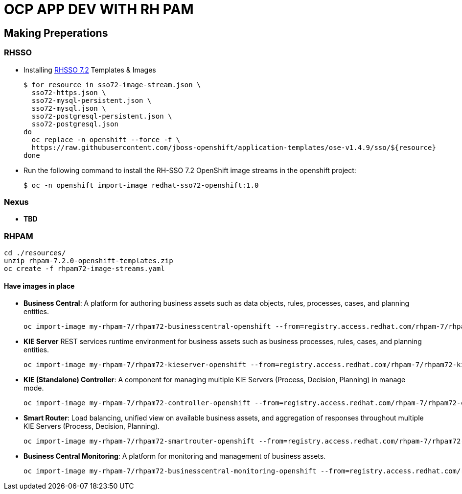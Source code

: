 = OCP APP DEV WITH RH PAM


== Making Preperations

=== RHSSO

* Installing link:https://access.redhat.com/documentation/en-us/red_hat_jboss_middleware_for_openshift/3/html-single/red_hat_single_sign-on_for_openshift/#using_the_rh_sso_for_openshift_image_streams_and_application_templates[RHSSO 7.2] Templates & Images

	$ for resource in sso72-image-stream.json \
	  sso72-https.json \
	  sso72-mysql-persistent.json \
	  sso72-mysql.json \
	  sso72-postgresql-persistent.json \
	  sso72-postgresql.json
	do
	  oc replace -n openshift --force -f \
	  https://raw.githubusercontent.com/jboss-openshift/application-templates/ose-v1.4.9/sso/${resource}
	done

* Run the following command to install the RH-SSO 7.2 OpenShift image streams in the openshift project:

	$ oc -n openshift import-image redhat-sso72-openshift:1.0


=== Nexus

* *TBD*

=== RHPAM

	cd ./resources/
	unzip rhpam-7.2.0-openshift-templates.zip
	oc create -f rhpam72-image-streams.yaml

==== Have images in place

* *Business Central*: A platform for authoring business assets such as data objects, rules, processes, cases, and planning entities.

	oc import-image my-rhpam-7/rhpam72-businesscentral-openshift --from=registry.access.redhat.com/rhpam-7/rhpam72-businesscentral-openshift --confirm

* *KIE Server* REST services runtime environment for business assets such as business processes, rules, cases, and planning entities.

	oc import-image my-rhpam-7/rhpam72-kieserver-openshift --from=registry.access.redhat.com/rhpam-7/rhpam72-kieserver-openshift --confirm

* *KIE (Standalone) Controller*:  A component for managing multiple KIE Servers (Process, Decision, Planning) in manage mode.

	oc import-image my-rhpam-7/rhpam72-controller-openshift --from=registry.access.redhat.com/rhpam-7/rhpam72-controller-openshift --confirm

* *Smart Router*: Load balancing, unified view on available business assets, and aggregation of responses throughout multiple KIE Servers (Process, Decision, Planning).

	oc import-image my-rhpam-7/rhpam72-smartrouter-openshift --from=registry.access.redhat.com/rhpam-7/rhpam72-smartrouter-openshift --confirm

* *Business Central Monitoring*: A platform for monitoring and management of business assets.

	oc import-image my-rhpam-7/rhpam72-businesscentral-monitoring-openshift --from=registry.access.redhat.com/rhpam-7/rhpam72-businesscentral-monitoring-openshift --confirm
